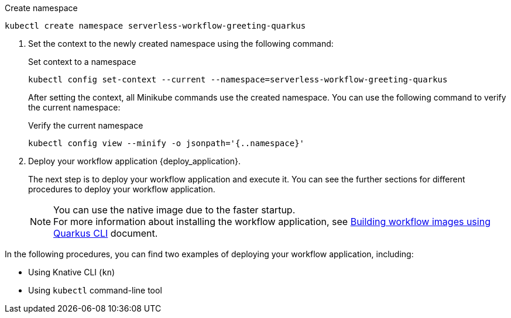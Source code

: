 :env1: tyer

--
.Create namespace
[source,shell]
----
kubectl create namespace serverless-workflow-greeting-quarkus
----
--

. Set the context to the newly created namespace using the following command:
+
--
.Set context to a namespace
[source,shell]
----
kubectl config set-context --current --namespace=serverless-workflow-greeting-quarkus
----

After setting the context, all Minikube commands use the created namespace. You can use the following command to verify the current namespace:

.Verify the current namespace
[source,shell]
----
kubectl config view --minify -o jsonpath='{..namespace}'
----
--

. Deploy your workflow application {deploy_application}.
+
--
The next step is to deploy your workflow application and execute it.
You can see the further sections for different procedures to deploy your workflow application.

[NOTE]
====
You can use the native image due to the faster startup. +
For more information about installing the workflow application, see xref:cloud/build-workflow-image-with-quarkus-cli.adoc[Building workflow images using Quarkus CLI] document.
====
--

In the following procedures, you can find two examples of deploying your workflow application, including:

* Using Knative CLI (`kn`)
* Using `kubectl` command-line tool